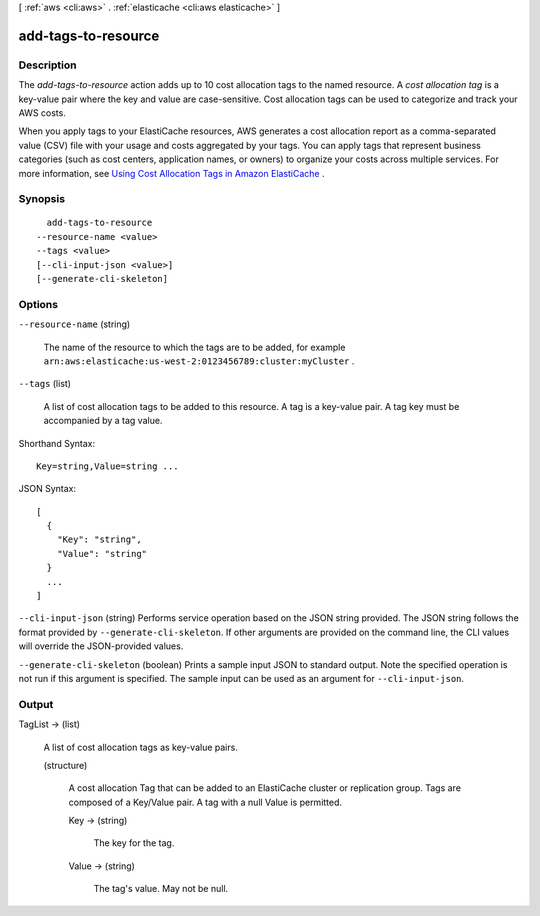 [ :ref:`aws <cli:aws>` . :ref:`elasticache <cli:aws elasticache>` ]

.. _cli:aws elasticache add-tags-to-resource:


********************
add-tags-to-resource
********************



===========
Description
===========



The *add-tags-to-resource* action adds up to 10 cost allocation tags to the named resource. A *cost allocation tag* is a key-value pair where the key and value are case-sensitive. Cost allocation tags can be used to categorize and track your AWS costs.

 

When you apply tags to your ElastiCache resources, AWS generates a cost allocation report as a comma-separated value (CSV) file with your usage and costs aggregated by your tags. You can apply tags that represent business categories (such as cost centers, application names, or owners) to organize your costs across multiple services. For more information, see `Using Cost Allocation Tags in Amazon ElastiCache`_ .



========
Synopsis
========

::

    add-tags-to-resource
  --resource-name <value>
  --tags <value>
  [--cli-input-json <value>]
  [--generate-cli-skeleton]




=======
Options
=======

``--resource-name`` (string)


  The name of the resource to which the tags are to be added, for example ``arn:aws:elasticache:us-west-2:0123456789:cluster:myCluster`` .

  

``--tags`` (list)


  A list of cost allocation tags to be added to this resource. A tag is a key-value pair. A tag key must be accompanied by a tag value.

  



Shorthand Syntax::

    Key=string,Value=string ...




JSON Syntax::

  [
    {
      "Key": "string",
      "Value": "string"
    }
    ...
  ]



``--cli-input-json`` (string)
Performs service operation based on the JSON string provided. The JSON string follows the format provided by ``--generate-cli-skeleton``. If other arguments are provided on the command line, the CLI values will override the JSON-provided values.

``--generate-cli-skeleton`` (boolean)
Prints a sample input JSON to standard output. Note the specified operation is not run if this argument is specified. The sample input can be used as an argument for ``--cli-input-json``.



======
Output
======

TagList -> (list)

  

  A list of cost allocation tags as key-value pairs. 

  

  (structure)

    

    A cost allocation Tag that can be added to an ElastiCache cluster or replication group. Tags are composed of a Key/Value pair. A tag with a null Value is permitted.

    

    Key -> (string)

      

      The key for the tag.

      

      

    Value -> (string)

      

      The tag's value. May not be null.

      

      

    

  



.. _Using Cost Allocation Tags in Amazon ElastiCache: http://docs.aws.amazon.com/AmazonElastiCache/latest/UserGuide/Tagging.html
